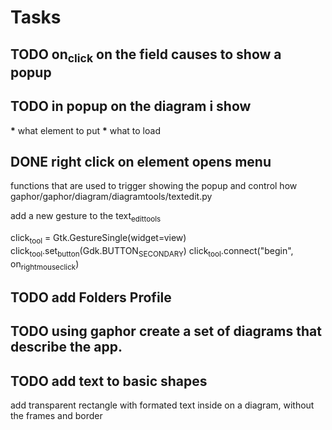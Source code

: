 * Tasks
** TODO on_click on the field causes to show a popup 
** TODO in popup on the diagram i show
    *** what element to put
    *** what to load
** DONE right click on element opens menu
        functions that are used to trigger showing the popup
        and control how
            gaphor/gaphor/diagram/diagramtools/textedit.py

        add a new gesture to the text_edit_tools


    click_tool = Gtk.GestureSingle(widget=view)
    click_tool.set_button(Gdk.BUTTON_SECONDARY)
    click_tool.connect("begin", on_right_mouse_click)


** TODO add Folders Profile
** TODO using gaphor create a set of diagrams that describe the app.
** TODO add text to basic shapes
    add transparent rectangle with formated text inside 
    on a diagram, without the frames and border